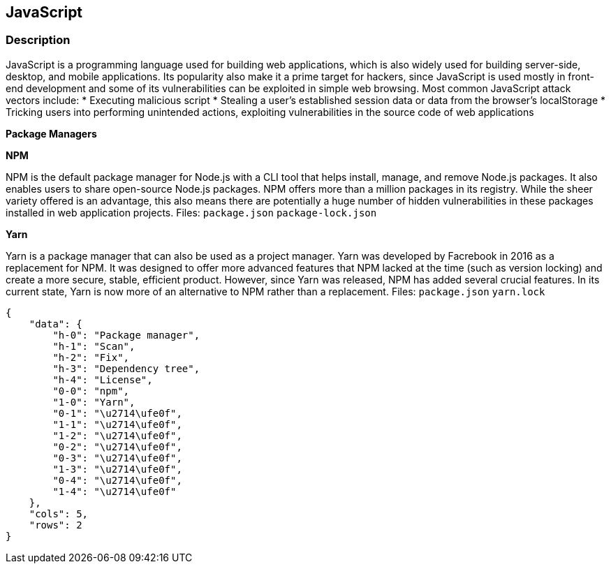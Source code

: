 == JavaScript


=== Description 


JavaScript is a programming language used for building web applications, which is also widely used for building server-side, desktop, and mobile applications.
Its popularity also make it a prime target for hackers, since JavaScript is used mostly in front-end development and some of its vulnerabilities can be exploited in simple web browsing.
Most common JavaScript attack vectors include:
* Executing malicious script
* Stealing a user's established session data or data from the browser's localStorage
* Tricking users into performing unintended actions, exploiting vulnerabilities in the source code of web applications


*Package Managers* 




*NPM* 


NPM is the default package manager for Node.js with a CLI tool that helps install, manage, and remove Node.js packages.
It also enables users to share open-source Node.js packages.
NPM offers more than a million packages in its registry.
While the sheer variety offered is an advantage, this also means there are potentially a huge number of hidden vulnerabilities in these packages installed in web application projects.
Files:  `package.json` `package-lock.json`


*Yarn* 


Yarn is a package manager that can also be used as a project manager.
Yarn was developed by Facrebook in 2016 as a replacement for NPM.
It was designed to offer more advanced features that NPM lacked at the time (such as version locking) and create a more secure, stable, efficient product.
However, since Yarn was released, NPM has added several crucial features.
In its current state, Yarn is now more of an alternative to NPM rather than a replacement.
Files:  `package.json` `yarn.lock`


....
{
    "data": {
        "h-0": "Package manager",
        "h-1": "Scan",
        "h-2": "Fix",
        "h-3": "Dependency tree",
        "h-4": "License",
        "0-0": "npm",
        "1-0": "Yarn",
        "0-1": "\u2714\ufe0f",
        "1-1": "\u2714\ufe0f",
        "1-2": "\u2714\ufe0f",
        "0-2": "\u2714\ufe0f",
        "0-3": "\u2714\ufe0f",
        "1-3": "\u2714\ufe0f",
        "0-4": "\u2714\ufe0f",
        "1-4": "\u2714\ufe0f"
    },
    "cols": 5,
    "rows": 2
}
....
